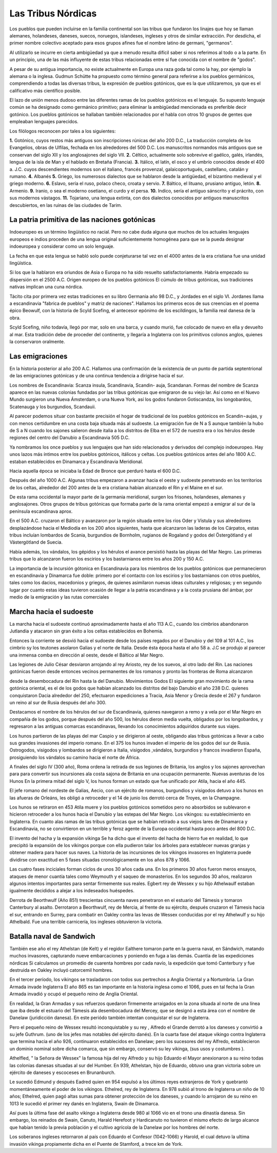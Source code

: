 Las Tribus Nórdicas
====================

Los pueblos que pueden incluirse en la familia continental son las tribus que
fundaron los linajes que hoy se llaman alemanes, holandeses, daneses, suecos,
noruegos, islandeses, ingleses y otros de similar extracción. Por desdicha, el
primer nombre colectivo aceptado para esos grupos afines fue el nombre latino
de germani, "germanos".

Al utilizarlo se incurre en cierta ambigüedad ya que a menudo resulta difícil
saber si nos referimos al todo o a la parte. En un principio, una de las más
influyente de estas tribus relacionadas entre sí fue conocida con el nombre de
"godos".

A pesar de su antigua importancia, no existe actualmente en Europa una raza
goda tal como la hay, por ejemplo la alemana o la inglesa. Gudmun Schütte ha
propuesto como término general para referirse a los pueblos germánicos,
comprendiendo a todas las diversas tribus, la expresión de pueblos gotónicos,
que es la que utilizaremos, ya que es el calificativo más científico posible.

El lazo de unión menos dudoso entre las diferentes ramas de los pueblos
gotónicos es el lenguaje. Su supuesto lenguaje común se ha designado como
germánico primitivo; para eliminar la ambigüedad mencionada es preferible
decir gotónico. Los pueblos gotónicos se hallaban también relacionados por el
habla con otros 10 grupos de gentes que empleaban lenguajes parecidos.

Los filólogos reconocen por tales a los siguientes:

**1.** Gotónico, cuyos restos más antiguos son inscripciones rúnicas del año 200
D.C., La traducción completa de los Evangelios, obras de Ulfilas, fechada en
los alrededores del 500 D.C. Los manuscritos normandos más antiguos que se
conservan del siglo XII y los anglosajones del siglo VII.
**2.** Céltico, actualmente solo sobrevive el gaélico, galés, irlandés, lengua
de la isla de Man y el hablado en Bretaña (Francia).
**3.** Itálico, el latín, el osco y el umbrío conocidos desde el 400 a. J.C.
cuyos descendientes modernos son el italiano, francés provenzal,
galaicoportugués, castellano, catalán y rumano.
**4.** Albanés
**5.** Griego, los numerosos dialectos que se hablaron desde la antigüedad, el
bizantino medieval y el griego moderno.
**6.** Eslavo, sería el ruso, polaco checo, croata y servio.
**7.** Báltico, el lituano, prusiano antiguo, letón.
**8.** Armenio.
**9.** Iranio, o sea el moderno osetiano, el curdo y el persa.
**10.** Indico, sería el antiguo sánscrito y el prácrito, con sus modernos
vástagos.
**11.** Tojariano, una lengua extinta, con dos dialectos conocidos por antiguos
manuscritos descubiertos, en las ruinas de las ciudades de Tarim.

La patria primitiva de las naciones gotónicas
----------------------------------------------
Indoeuropeo es un término lingüístico no racial. Pero no cabe duda alguna que
muchos de los actuales lenguajes europeos e indios proceden de una lengua
original suficientemente homogénea para que se la pueda designar indoeuropea y
considerar como un solo lenguaje.

La fecha en que esta lengua se habló solo puede conjeturarse tal vez en el
4000 antes de la era cristiana fue una unidad lingüística.

Si los que la hablaron era oriundos de Asia o Europa no ha sido resuelto
satisfactoriamente. Habría empezado su dispersión en el 2500 A.C. Origen
europeo de los pueblos gotónicos El cúmulo de tribus gotónicas, sus
tradiciones nativas implican una cuna nórdica.

Tácito cita por primera vez estas tradiciones en su libro Germania año 98 D.C., y Jordades en el siglo VI. Jordanes llama a escandinavia "fabrica de
pueblos" y matriz de naciones". Hallamos los primeros ecos de sus creencias en
el poema épico Beowulf, con la historia de Scyld Scefing, el antecesor epónimo
de los escildingos, la familia real danesa de la obra.

Scyld Scefing, niño todavía, llegó por mar, solo en una barca, y cuando murió,
fue colocado de nuevo en ella y devuelto al mar. Esta tradición debe de
proceder del continente, y llegaría a Inglaterra con los primitivos colonos
anglos, quienes la conservaron oralmente.

Las emigraciones
-----------------

En la historia posterior al año 200 A.C. Hallamos una confirmación de la
existencia de un punto de partida septentrional de las emigraciones gotónicas
y de una continua tendencia a dirigirse hacia el sur.

Los nombres de Escandinavia: Scanza insula, Scandinavia, Scandin- auja,
Scandanan. Formas del nombre de Scanza aparece en las nuevas colonias fundadas
por las tribus gotónicas que emigraron de su viejo lar. Así como en el Nuevo
Mundo surgieron una Nueva Ámsterdam, o una Nueva York, así los godos fundaron
Gotiscandza, los longobardos, Scatenauga y los burgundios, Scandauii.

Al parecer podemos situar con bastante precisión el hogar de tradicional de
los pueblos gotónicos en Scandin¬aujas, y con menos certidumbre en una costa
baja situada más al sudoeste. La emigración fue de N a S aunque también la
hubo de S a N cuando los sajones salieron desde italia a los distritos de Elba
en el 572 de nuestra era o los hérulos desde regiones del centro del Danubio a
Escandinavia 505 D.C.

Ya nombramos los once pueblos y sus lenguajes que han sido relacionados y
derivados del complejo indoeuropeo. Hay unos lazos más íntimos entre los
pueblos gotónicos, itálicos y celtas. Los pueblos gotónicos antes del año 1800
A.C. estaban establecidos en Dinamarca y Escandinavia Meridional.

Hacia aquella época se iniciaba la Edad de Bronce que perduró hasta el 600 D.C.

Después del año 1000 A.C. Algunas tribus empezaron a avanzar hacia el oeste y
sudoeste penetrando en los territorios de los celtas, alrededor del 200 antes
de la era cristiana habían alcanzado el Rin y el Maine en el sur.

De esta rama occidental la mayor parte de la germania meridional, surgen los
frisones, holandeses, alemanes y anglosajones. Otros grupos de tribus
gotónicas que formaba parte de la rama oriental empezó a emigrar al sur de la
península escandinava aprox.

En el 500 A.C. cruzaron el Báltico y avanzaron por la región situada entre los
ríos Oder y Vístula y sus alrededores desplazándose hacia el Mediodía en los
200 años siguientes, hasta que alcanzaron las laderas de los Cárpatos, estas
tribus incluían lombardos de Scania, burgundios de Bornholm, rugianos de
Rogaland y godos del Östergötland y el Västergötland de Suecia.

Había además, los vándalos, los gépidos y los hérulos el avance persistió
hasta las playas del Mar Negro. Las primeras tribus que lo alcanzaron fueron
los escirios y los bastarnianos entre los años 200 y 150 A.C.

La importancia de la incursión gótonica en Escandinavia para los miembros de
los pueblos gotónicos que permanecieron en escandinavia y Dinamarca fue doble:
primero por el contacto con los escirios y los bastarnianos con otros pueblos,
tales como los dacios, macedonios y griegos, de quienes asimilaron nuevas
ideas culturales y religiosas; y en segundo lugar por cuanto estas ideas
tuvieron ocasión de llegar a la patria escandinava y a la costa prusiana del
ámbar, por medio de la emigración y las rutas comerciales

Marcha hacia el sudoeste
-------------------------

La marcha hacia el sudoeste continuó aproximadamente hasta el año 113 A.C.,
cuando los cimbrios abandonaron Jutlandia y atacaron sin gran éxito a los
celtas establecidos en Bohemia.

Entonces la corriente se desvió hacia el sudoeste desde los países regados por
el Danubio y del 109 al 101 A.C., los cimbrio sy los teutones asolaron Galias
y el norte de Italia. Desde ésta época hasta el año 58 a. J.C se produjo al
parecer una inmensa comba en dirección al oeste, desde el Báltico al Mar Negro.

Las legiones de Julio César desviaron arrojando al rey Ariosto, rey de los
suevos, al otro lado del Rin. Las naciones gotónicas fueron desde entonces
vecinos permanentes de los romanos y pronto las fronteras de Roma alcanzaron

desde la desembocadura del Rin hasta la del Danubio. Movimientos Godos El
siguiente gran movimiento de la rama gotónica oriental, es el de los godos que
habían alcanzado los distritos del bajo Danubio el año 238 D.C. quienes
conquistaron Dacia alrededor del 250, efectuaron expediciones a Tracia, Asia
Menor y Grecia desde el 267 y fundaron un reino al sur de Rusia después del
año 300.

Destacamos el nombre de los hérulos del sur de Escandinavia, quienes navegaron
a remo y a vela por el Mar Negro en compañía de los godos, porque después del
año 500, los hérulos dieron media vuelta, obligados por los longobardos, y
regresaron a las antiguas comarcas escandinavas, llevando los conocimientos
adquiridos durante sus viajes.

Los hunos partieron de las playas del mar Caspio y se dirigieron al oeste,
obligando alas tribus gotónicas a llevar a cabo sus grandes invasiones del
imperio romano. En el 375 los hunos invaden el imperio de los godos del sur de
Rusia. Ostrogodos, visigodos y lombardos se dirigieron a Italia, visigodos
,vándalos, burgundios y francos invadieron España, prosiguiendo los vándalos
su camino hacia el norte de África.

A finales del siglo IV (300 año), Roma ordena la retirada de sus legiones de
Britania, los anglos y los sajones aprovechan para para convertir sus
incursiones ala costa sajona de Britania en una ocupación permanente. Nuevas
aventuras de los Hunos En la primera mitad del siglo V, los hunos forman un
estado que fue unificado por Atila, hacia el año 445.

El jefe romano del nordeste de Galias, Aecio, con un ejército de romanos,
burgundios y visigodos detuvo a los hunos en las afueras de Orleáns, les
obligó a retroceder y el 14 de junio los derrotó cerca de Troyes, en la
Champagne.

Los hunos se retiraron en 453 Atila muere y los pueblos gotónicos sometidos
pero no absorbidos se sublevaron e hicieron retroceder a los hunos hacia el
Danubio y las estepas del Mar Negro. Los vikingos: su establecimiento en
Inglaterra. En cuanto alas ramas de las tribus gotónicas que se habían
retirado a sus viejos lares de Dinamarca y Escandinavia, no se convirtieron en
un terrible y feroz agente de la Europa occidental hasta poco antes del 800
D.C.

El invento del hacha y la expansión vikinga Se ha dicho que el invento del
hacha de hierro fue en realidad, lo que precipitó la expansión de los vikingos
porque con ella pudieron talar los árboles para establecer nuevas granjas y
obtener madera para hacer sus naves. La historia de las incursiones de los
vikingos invasores en Inglaterra puede dividirse con exactitud en 5 fases
situadas cronológicamente en los años 878 y 1066.

Las cuatro fases inciciales forman ciclos de unos 30 años cada una. En los
primeros 30 años fueron meros ensayos, ataques de menor cuantía tales como
Weymouth y el saqueo de monasterios. En los segundos 30 años, realizaron
algunos intentos importantes para sentar firmemente sus reales. Egbert rey de
Wessex y su hijo Athelwaulf estaban igualmente decididos a alejar a los
indeseados huéspedes.

Derrota de Beorthwulf (Año 851) trescientas cincuenta naves penetraron en el
estuario del Támesis y tomaron Canterbury al asalto. Derrotaron a Beorthwulf,
rey de Mercia, al frente de su ejército, después cruzaron el Támesis hacia el
sur, entrando en Surrey, para combatir en Oakley contra las levas de Wessex
conducidas por el rey Athelwulf y su hijo Athelbald. Fue una terrible
carnicería, los ingleses obtuvieron la victoria.

Batalla naval de Sandwich
--------------------------
También ese año el rey Athelstan (de Kelt) y el regidor Ealthere tomaron parte
en la guerra naval, en Sándwich, matando muchos invasores, capturando nueve
embarcaciones y poniendo en fuga a las demás. Cuantía de las expediciones
nórdicas Si calculamos un promedio de cuarenta hombres por cada navío, la
expedición que tomó Canterbury y fue destruida en Oakley incluyó catorcemil
hombres.

En el tercer período, los vikingos se trasladaron con todos sus pertrechos a
Anglia Oriental y a Nortumbria. La Gran Armada invade Inglaterra El año 865 es
tan importante en la historia inglesa como el 1066, pues en tal fecha la Gran
Armada invadió y ocupó el pequeño reino de Anglia Oriental.

En realidad, la Gran Armadas y sus refuerzos quedaron firmemente arraigados en
la zona situada al norte de una línea que iba desde el estuario del Támesis
ala desembocadura del Mercey, que se designó a esta área con el nombre de
Danelaw (juridicción danesa). En este periódo también intentan conquistar el
sur de Inglaterra.

Pero el pequeño reino de Wessex resultó inconquistable y su rey , Alfredo el
Grande derrotó a los daneses y convirtió a su jefe Guthrum. (uno de los jefes
mas notables del ejército danés). En la cuarta fase del ataque vikingo contra
Inglaterra que termina hacia el año 926, continuaron establecidos en Danelaw;
pero los sucesores del rey Alfredo, establecieron un dominio nominal sobre
dicha comarca, que sin embargo, conservó su ley vikinga, (sus usos y costumbres
).

Athelfled, " la Señora de Wessex" la famosa hija del rey Alfredo y su hijo
Eduardo el Mayor anexionaron a su reino todas las colonias danesas situadas al
sur del Humber. En 939, Athelstan, hijo de Eduardo, obtuvo una gran victoria
sobre un ejército de daneses y escoceses en Brunanburch.

Le sucedió Edmund y después Eadred quien en 954 expulsó a los últimos reyes
extranjeros de York y quebrantó momentáneamente el poder de los vikingos.
Ethelred, rey de Inglaterra. En 978 subió al trono de Inglaterra un niño de 10
años; Ethelred, quien pagó altas sumas para obtener protección de los daneses,
y cuando lo arrojaron de su reino en 1013 le sucedió el primer rey danés en
Inglaterra, Swain de Dinamarca.

Así pues la última fase del asalto vikingo a Inglaterra desde 980 al 1066 vio
en el trono una dinastía danesa. Sin embargo, los reinados de Swain, Canuto,
Harald Herefoot y Hardicanuto no tuvieron el mismo efecto de largo alcance que
habían tenido la previa población y el cultivo agrícola de la Danelaw por los
hombres del norte.

Los soberanos ingleses retornaron al país con Eduardo el Confesor (1042-1066)
y Harold, el cual detuvo la ultima invasión vikinga propiamente dicha en el
Puente de Stamford, a trece km de York.

